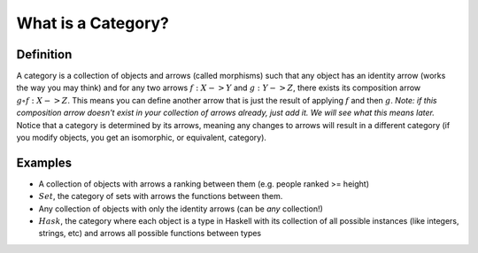 What is a Category?
===================

Definition
----------
A category is a collection of objects and arrows (called morphisms) such that any object has an identity arrow (works the way you may think) and for any two arrows :math:`f:X->Y` and :math:`g:Y->Z`, there exists its composition arrow :math:`g\circ f:X->Z`.
This means you can define another arrow that is just the result of applying :math:`f` and then :math:`g`.
*Note: if this composition arrow doesn't exist in your collection of arrows already, just add it.  We will see what this means later.*
Notice that a category is determined by its arrows, meaning any changes to arrows will result in a different category (if you modify objects, you get an isomorphic, or equivalent, category).

Examples
---------
- A collection of objects with arrows a ranking between them (e.g. people ranked >= height)
- :math:`Set`, the category of sets with arrows the functions between them.
- Any collection of objects with only the identity arrows (can be *any* collection!)
- :math:`Hask`, the category where each object is a type in Haskell with its collection of all possible instances (like integers, strings, etc) and arrows all possible functions between types
